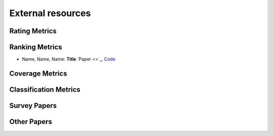 External resources
==================

Rating Metrics
--------------------

Ranking Metrics
--------------------

* Name, Name, Name: **Title** `Paper <>`_, `Code <link>`_

Coverage Metrics
--------------------


Classification Metrics
--------------------


Survey Papers
--------------------


Other Papers
--------------------